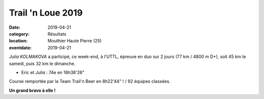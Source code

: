 Trail 'n Loue 2019
==================

:date: 2019-04-21
:category: Résultats
:location: Mouthier Haute Pierre (25)
:eventdate: 2019-04-21

*Julia KOLMAKOVA*  a participé, ce week-end, à l'UTTL, épreuve en duo sur 2 jours (77 km / 4800 m D+), soit 45 km le samedi, puis 32 km le dimanche.

.. image:: http://assets.acr-dijon.org/trailnloue2019.jpg

- Eric et *Julia* : 74e en 16h38'26"

Course remportée par la Team Trail'n Beer en 8h22'44" ! / 92 équipes classées.

**Un grand bravo à elle !**
